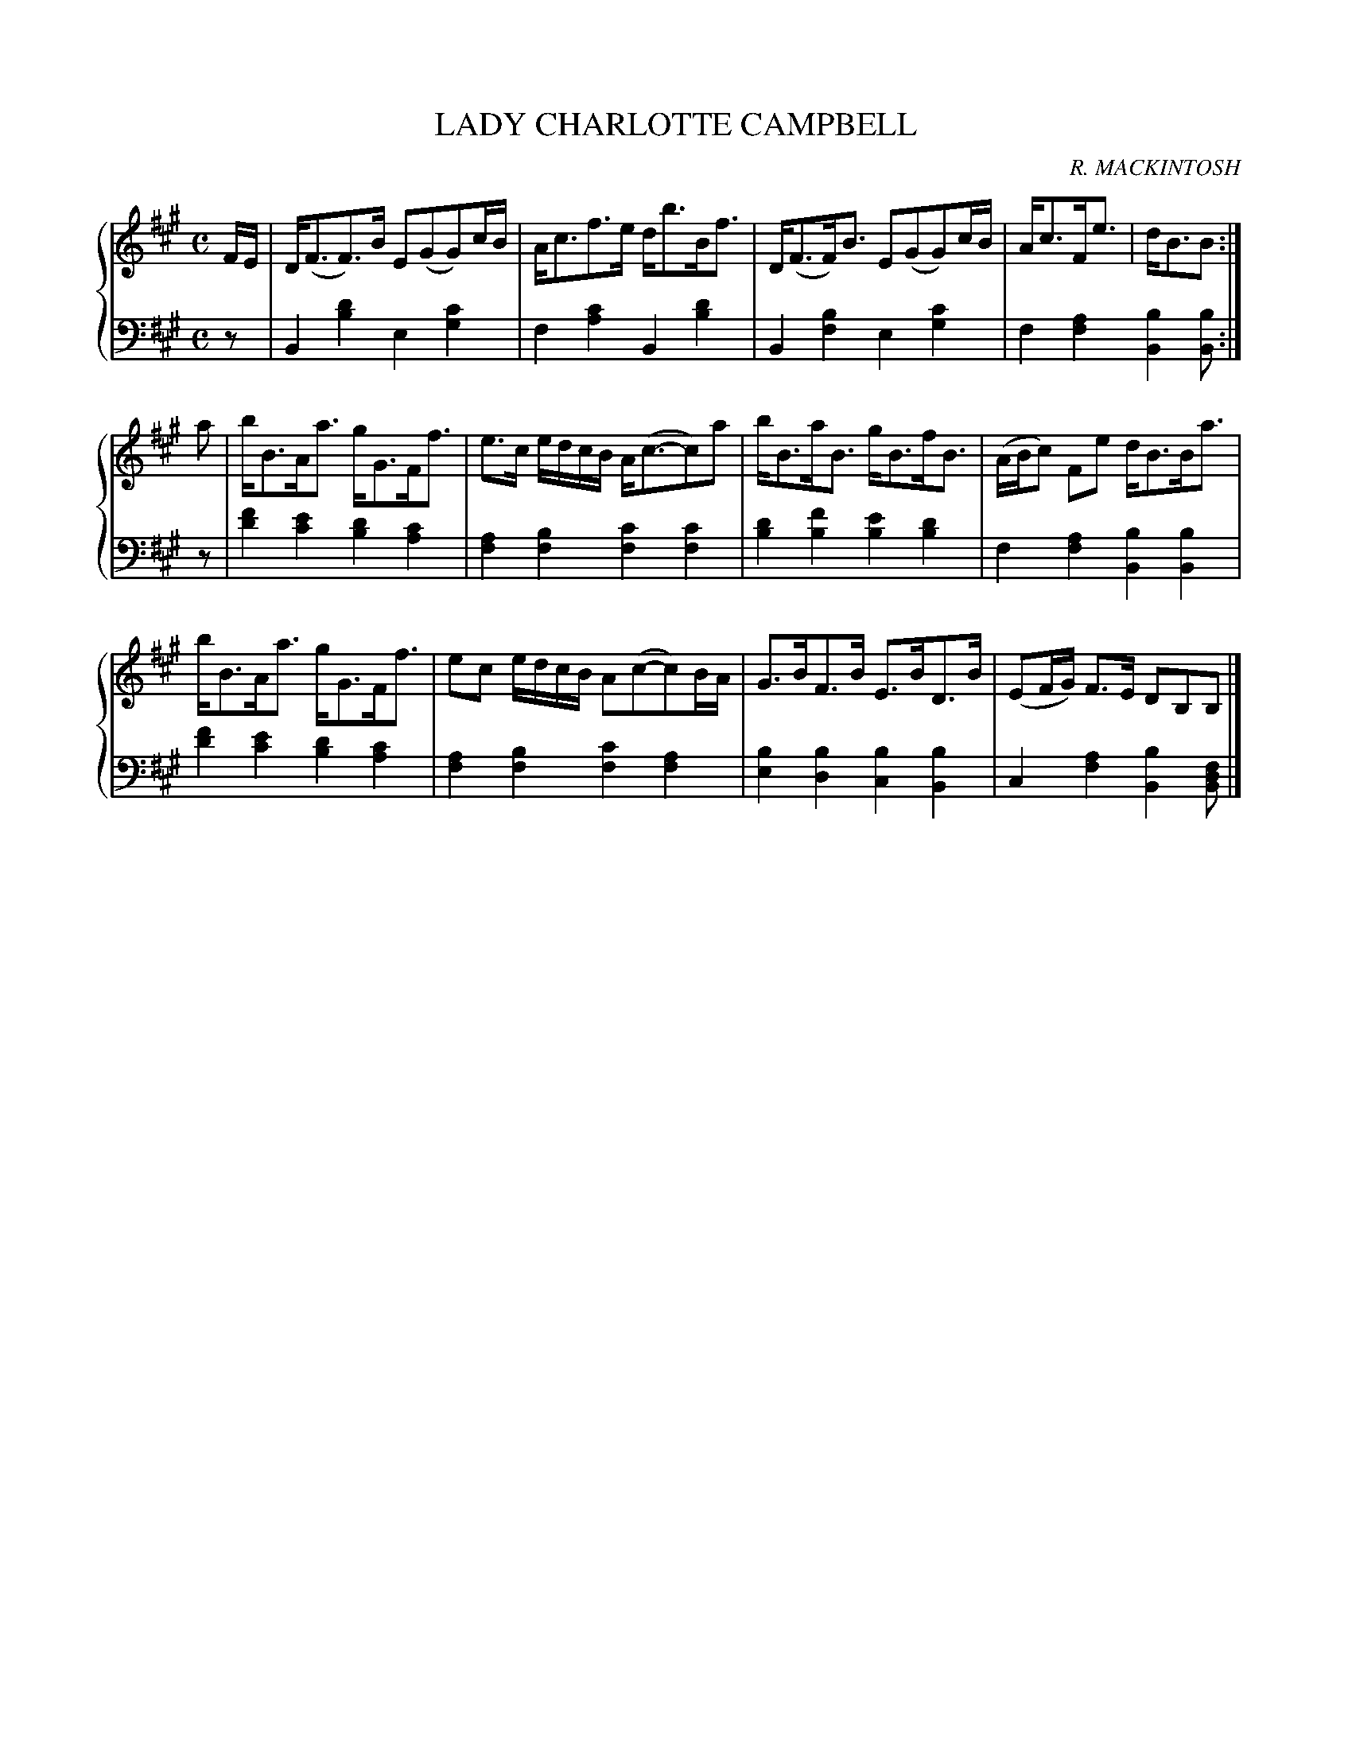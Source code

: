 X: 261
T: LADY CHARLOTTE CAMPBELL
C: R. MACKINTOSH
R: Strathspey
B: Glen Collection p.26 #1
Z: 2011 John Chambers <jc:trillian.mit.edu>
N: Bar 9 has both a dot and a 2nd flag on the 2nd (B) note; fixed to match bar 5.
M: C
L: 1/8
V: 1 middle=B clef=treble
V: 2 middle=d clef=bass
%%score {1 | 2}
K: A
V: 1
F/E/ | D<(FF)>B E(GG)c/B/ | A<cf>e d<bB<f | D<(FF)<B E(GG)c/B/ | A<cF<e | d<BB :|
a | b<BA<a g<GF<f | e>c e/d/c/B/ A<(c-c)a | b<Ba<B g<Bf<B | (A/B/c) Fe d<BB<a |
    b<BA<a g<GF<f | ec e/d/c/B/ A(c-c)B/A/ | G>BF>B E>BD>B | (EF/G/) F>E DB,B, |]
V: 2
z |\
B2[d'2b2] e2[c'2g2] | f2[c'2a2] B2[d'2b2] |\
B2[b2f2] e2[c'2g2] | f2[a2f2] [b2B2][bB] :|
z |\
[f'2d'2][e'2c'2] [d'2b2][c'2a2] | [a2f2][b2f2] [c'2f2][c'2f2] |\
[d'2b2][f'2b2] [e'2b2][d'2b2] | f2[a2f2] [b2B2][b2B2] |
[f'2d'2][e'2c'2] [d'2b2][c'2a2] | [a2f2][b2f2] [c'2f2][a2f2] |\
[b2e2][b2d2] [b2c2][b2B2] | c2[a2f2] [b2B2][fdB] |]

